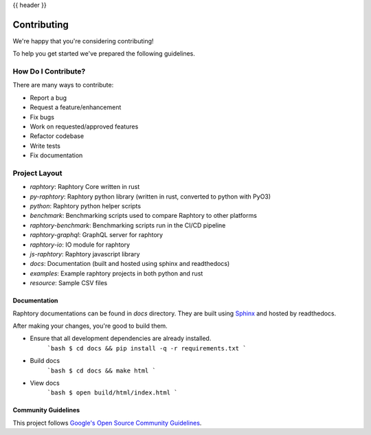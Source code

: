 {{ header }}

.. _contributing:

=============
Contributing
=============

We're happy that you're considering contributing!

To help you get started we've prepared the following guidelines.

How Do I Contribute?
~~~~~~~~~~~~~~~~~~~~

There are many ways to contribute:

- Report a bug
- Request a feature/enhancement
- Fix bugs
- Work on requested/approved features
- Refactor codebase
- Write tests
- Fix documentation

Project Layout
~~~~~~~~~~~~~~~

- `raphtory`: Raphtory Core written in rust
- `py-raphtory`: Raphtory python library (written in rust, converted to python with PyO3)
- `python`: Raphtory python helper scripts
- `benchmark`: Benchmarking scripts used to compare Raphtory to other platforms
- `raphtory-benchmark`: Benchmarking scripts run in the CI/CD pipeline
- `raphtory-graphql`: GraphQL server for raphtory
- `raphtory-io`: IO module for raphtory
- `js-raphtory`: Raphtory javascript library


- `docs`: Documentation (built and hosted using sphinx and readthedocs)
- `examples`: Example raphtory projects in both python and rust
- `resource`: Sample CSV files


Documentation
==============

Raphtory documentations can be found in `docs` directory.
They are built using `Sphinx <https://www.sphinx-doc.org/en/master/>`__ and hosted by readthedocs.

After making your changes, you're good to build them.

- Ensure that all development dependencies are already installed.
    ```bash
    $ cd docs && pip install -q -r requirements.txt
    ```

- Build docs
    ```bash
    $ cd docs && make html
    ```

- View docs
    ```bash
    $ open build/html/index.html
    ```

Community Guidelines
=====================

This project follows `Google's Open Source Community Guidelines <https://opensource.google.com/conduct/>`__.

